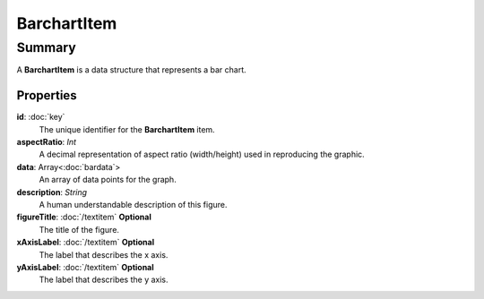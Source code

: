 BarchartItem
============

=======
Summary
=======

A **BarchartItem** is a data structure that represents a bar chart.

Properties
----------------

**id**: :doc:`key`
  The unique identifier for the **BarchartItem** item.

**aspectRatio**: *Int*
    A decimal representation of aspect ratio (width/height)
    used in reproducing the graphic.

**data**: Array<:doc:`bardata`>
  An array of data points for the graph.

**description**: *String*
  A human understandable description of this figure.

**figureTitle**: :doc:`/textitem` **Optional**
  The title of the figure.

**xAxisLabel**: :doc:`/textitem`  **Optional**
  The label that describes the x axis.

**yAxisLabel**: :doc:`/textitem`  **Optional**
  The label that describes the y axis.
